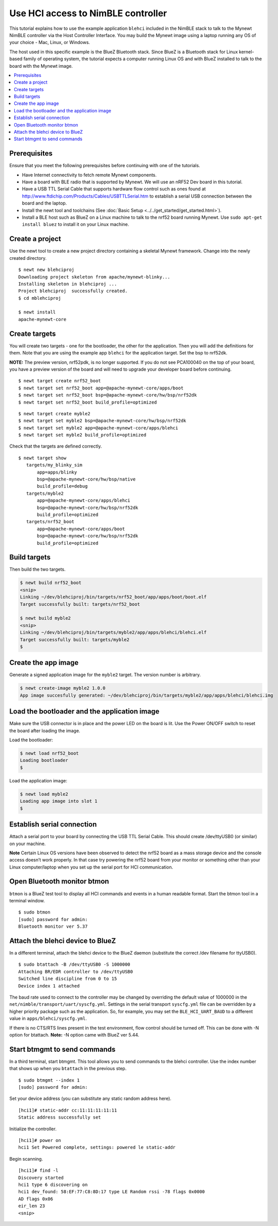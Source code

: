 Use HCI access to NimBLE controller
-----------------------------------

This tutorial explains how to use the example application ``blehci``
included in the NimBLE stack to talk to the Mynewt NimBLE controller via
the Host Controller Interface. You may build the Mynewt image using a
laptop running any OS of your choice - Mac, Linux, or Windows.

The host used in this specific example is the BlueZ Bluetooth stack.
Since BlueZ is a Bluetooth stack for Linux kernel-based family of
operating system, the tutorial expects a computer running Linux OS and
with BlueZ installed to talk to the board with the Mynewt image.

.. contents::
  :local:
  :depth: 2

Prerequisites
~~~~~~~~~~~~~

Ensure that you meet the following prerequisites before continuing with
one of the tutorials.

-  Have Internet connectivity to fetch remote Mynewt components.
-  Have a board with BLE radio that is supported by Mynewt. We will use
   an nRF52 Dev board in this tutorial.
-  Have a USB TTL Serial Cable that supports hardware flow control such
   as ones found at
   http://www.ftdichip.com/Products/Cables/USBTTLSerial.htm to establish
   a serial USB connection between the board and the laptop.
-  Install the newt tool and toolchains (See :doc:`Basic
   Setup <../../get_started/get_started.html>`).
-  Install a BLE host such as BlueZ on a Linux machine to talk to the
   nrf52 board running Mynewt. Use ``sudo apt-get install bluez`` to
   install it on your Linux machine.

Create a project
~~~~~~~~~~~~~~~~

Use the newt tool to create a new project directory containing a
skeletal Mynewt framework. Change into the newly created directory.

::
    
    $ newt new blehciproj 
    Downloading project skeleton from apache/mynewt-blinky...
    Installing skeleton in blehciproj ...
    Project blehciproj  successfully created.
    $ cd mblehciproj 

    $ newt install
    apache-mynewt-core

Create targets
~~~~~~~~~~~~~~

You will create two targets - one for the bootloader, the other for the
application. Then you will add the definitions for them. Note that you
are using the example app ``blehci`` for the application target. Set the
bsp to nrf52dk.

**NOTE:** The preview version, nrf52pdk, is no longer supported. If you
do not see PCA100040 on the top of your board, you have a preview
version of the board and will need to upgrade your developer board
before continuing.

::
    
    $ newt target create nrf52_boot
    $ newt target set nrf52_boot app=@apache-mynewt-core/apps/boot
    $ newt target set nrf52_boot bsp=@apache-mynewt-core/hw/bsp/nrf52dk
    $ newt target set nrf52_boot build_profile=optimized

::
    
    $ newt target create myble2
    $ newt target set myble2 bsp=@apache-mynewt-core/hw/bsp/nrf52dk
    $ newt target set myble2 app=@apache-mynewt-core/apps/blehci
    $ newt target set myble2 build_profile=optimized

Check that the targets are defined correctly.

::
    
    $ newt target show
       targets/my_blinky_sim
           app=apps/blinky
           bsp=@apache-mynewt-core/hw/bsp/native
           build_profile=debug
       targets/myble2
           app=@apache-mynewt-core/apps/blehci
           bsp=@apache-mynewt-core/hw/bsp/nrf52dk
           build_profile=optimized
       targets/nrf52_boot
           app=@apache-mynewt-core/apps/boot
           bsp=@apache-mynewt-core/hw/bsp/nrf52dk
           build_profile=optimized

Build targets
~~~~~~~~~~~~~

Then build the two targets.

.. code-block:: console

    $ newt build nrf52_boot
    <snip>
    Linking ~/dev/blehciproj/bin/targets/nrf52_boot/app/apps/boot/boot.elf
    Target successfully built: targets/nrf52_boot

    $ newt build myble2
    <snip>
    Linking ~/dev/blehciproj/bin/targets/myble2/app/apps/blehci/blehci.elf
    Target successfully built: targets/myble2
    $

Create the app image
~~~~~~~~~~~~~~~~~~~~

Generate a signed application image for the ``myble2`` target. The
version number is arbitrary.

.. code-block:: console

    $ newt create-image myble2 1.0.0
    App image succesfully generated: ~/dev/blehciproj/bin/targets/myble2/app/apps/blehci/blehci.img

Load the bootloader and the application image
~~~~~~~~~~~~~~~~~~~~~~~~~~~~~~~~~~~~~~~~~~~~~

Make sure the USB connector is in place and the power LED on the board
is lit. Use the Power ON/OFF switch to reset the board after loading the
image.

Load the bootloader:

.. code-block:: console

    $ newt load nrf52_boot
    Loading bootloader
    $

Load the application image:

.. code-block:: console

    $ newt load myble2
    Loading app image into slot 1
    $

Establish serial connection
~~~~~~~~~~~~~~~~~~~~~~~~~~~

Attach a serial port to your board by connecting the USB TTL Serial
Cable. This should create /dev/ttyUSB0 (or similar) on your machine.

**Note** Certain Linux OS versions have been observed to detect the
nrf52 board as a mass storage device and the console access doesn’t work
properly. In that case try powering the nrf52 board from your monitor or
something other than your Linux computer/laptop when you set up the
serial port for HCI communication.

Open Bluetooth monitor btmon
~~~~~~~~~~~~~~~~~~~~~~~~~~~~

``btmon`` is a BlueZ test tool to display all HCI commands and events in
a human readable format. Start the btmon tool in a terminal window.

::
    
    $ sudo btmon
    [sudo] password for admin: 
    Bluetooth monitor ver 5.37

Attach the blehci device to BlueZ
~~~~~~~~~~~~~~~~~~~~~~~~~~~~~~~~~

In a different terminal, attach the blehci device to the BlueZ daemon
(substitute the correct /dev filename for ttyUSB0).

::
    
    $ sudo btattach -B /dev/ttyUSB0 -S 1000000
    Attaching BR/EDR controller to /dev/ttyUSB0
    Switched line discipline from 0 to 15
    Device index 1 attached

The baud rate used to connect to the controller may be changed by
overriding the default value of 1000000 in the
``net/nimble/transport/uart/syscfg.yml``. Settings in the serial
transport ``syscfg.yml`` file can be overridden by a higher priority
package such as the application. So, for example, you may set the
``BLE_HCI_UART_BAUD`` to a different value in
``apps/blehci/syscfg.yml``.

If there is no CTS/RTS lines present in the test environment, flow
control should be turned off. This can be done with -N option for
btattach. **Note:** -N option came with BlueZ ver 5.44.

Start btmgmt to send commands
~~~~~~~~~~~~~~~~~~~~~~~~~~~~~

In a third terminal, start btmgmt. This tool allows you to send commands
to the blehci controller. Use the index number that shows up when you
``btattach`` in the previous step.

::
    
    $ sudo btmgmt --index 1
    [sudo] password for admin: 

Set your device address (you can substitute any static random address
here).

::
    
    [hci1]# static-addr cc:11:11:11:11:11
    Static address successfully set

Initialize the controller.

::

    [hci1]# power on
    hci1 Set Powered complete, settings: powered le static-addr 

Begin scanning.

::

    [hci1]# find -l
    Discovery started
    hci1 type 6 discovering on
    hci1 dev_found: 58:EF:77:C8:8D:17 type LE Random rssi -78 flags 0x0000 
    AD flags 0x06 
    eir_len 23
    <snip>
